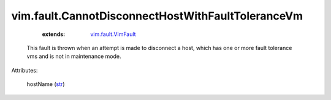 .. _str: https://docs.python.org/2/library/stdtypes.html

.. _vim.fault.VimFault: ../../vim/fault/VimFault.rst


vim.fault.CannotDisconnectHostWithFaultToleranceVm
==================================================
    :extends:

        `vim.fault.VimFault`_

  This fault is thrown when an attempt is made to disconnect a host, which has one or more fault tolerance vms and is not in maintenance mode.

Attributes:

    hostName (`str`_)




